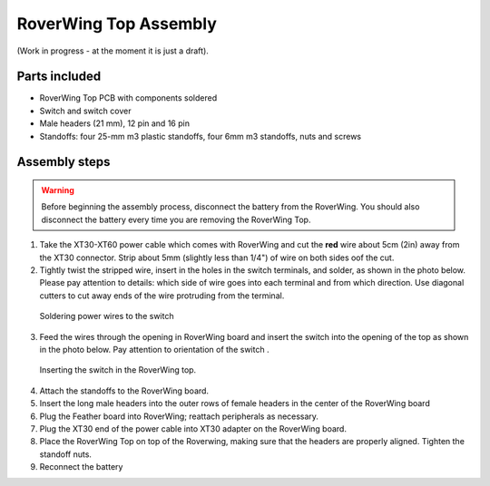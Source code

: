 .. _top-build-guide:

===========================
RoverWing Top Assembly
===========================

(Work in progress - at the moment it is just a draft).

Parts included
--------------

* RoverWing Top PCB with components soldered
* Switch and switch cover
* Male headers (21 mm), 12 pin and 16 pin
* Standoffs: four 25-mm m3 plastic standoffs, four 6mm m3 standoffs, nuts and
  screws


Assembly steps
--------------

.. warning::
   Before beginning the assembly process, disconnect the battery from the
   RoverWing. You should also disconnect the
   battery every time you are removing the RoverWing Top.



1. Take the XT30-XT60 power cable which comes with RoverWing and cut the **red**
   wire about 5cm (2in) away from the XT30 connector. Strip about 5mm (slightly
   less than 1/4") of wire on both sides oof the cut.

2. Tightly twist the stripped wire, insert in the  holes in the switch terminals,
   and solder, as shown in the photo below. Please pay attention to details:
   which side of wire goes into each terminal and from which direction. Use
   diagonal cutters to cut away ends of the wire protruding from the terminal.

.. figure:: images/switch-solder.jpg
   :alt: Soldering power wires to the switch
   :width: 60%

   Soldering power wires to the switch


3. Feed the wires through the opening in RoverWing board and  insert the
   switch into the opening of the top as shown in the photo below. Pay attention
   to orientation of  the switch .

.. figure:: ../../images/switch-insert.jpg
   :alt: Soldering power wires to the switch
   :width: 60%

   Inserting the switch in the RoverWing top.


4. Attach the standoffs to the RoverWing board.

5. Insert the long  male headers into the outer rows of female headers in the
   center of the RoverWing board

6. Plug  the Feather board into RoverWing;  reattach peripherals as necessary.

7. Plug the XT30 end of the power cable into XT30 adapter on the RoverWing board.

8. Place the RoverWing Top on top of the Roverwing,  making sure that the
   headers are properly aligned. Tighten the standoff nuts.

9. Reconnect the battery
